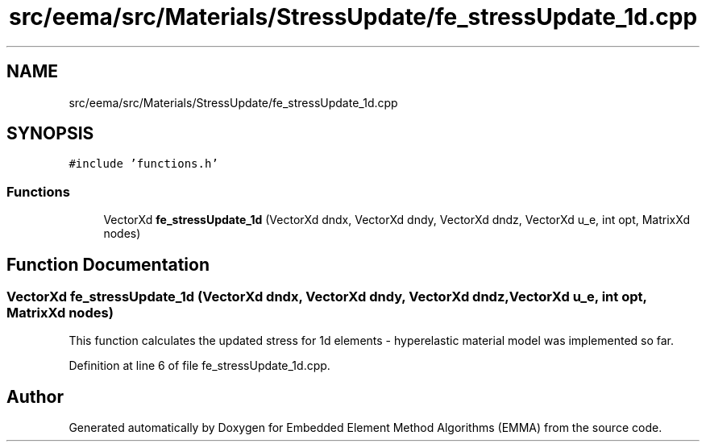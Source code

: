 .TH "src/eema/src/Materials/StressUpdate/fe_stressUpdate_1d.cpp" 3 "Wed May 10 2017" "Embedded Element Method Algorithms (EMMA)" \" -*- nroff -*-
.ad l
.nh
.SH NAME
src/eema/src/Materials/StressUpdate/fe_stressUpdate_1d.cpp
.SH SYNOPSIS
.br
.PP
\fC#include 'functions\&.h'\fP
.br

.SS "Functions"

.in +1c
.ti -1c
.RI "VectorXd \fBfe_stressUpdate_1d\fP (VectorXd dndx, VectorXd dndy, VectorXd dndz, VectorXd u_e, int opt, MatrixXd nodes)"
.br
.in -1c
.SH "Function Documentation"
.PP 
.SS "VectorXd fe_stressUpdate_1d (VectorXd dndx, VectorXd dndy, VectorXd dndz, VectorXd u_e, int opt, MatrixXd nodes)"
This function calculates the updated stress for 1d elements - hyperelastic material model was implemented so far\&. 
.PP
Definition at line 6 of file fe_stressUpdate_1d\&.cpp\&.
.SH "Author"
.PP 
Generated automatically by Doxygen for Embedded Element Method Algorithms (EMMA) from the source code\&.
